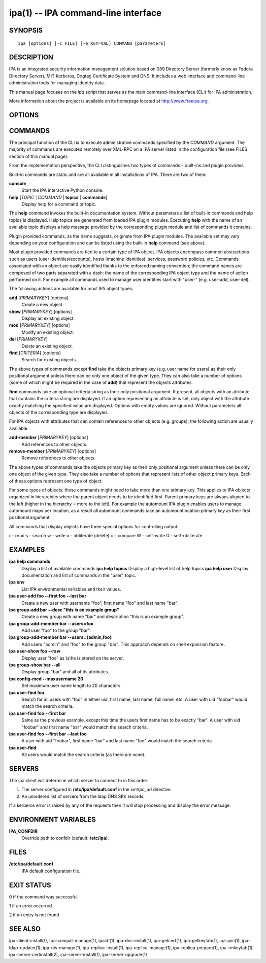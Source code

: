 .. AUTO-GENERATED FILE, DO NOT EDIT!

====================================
ipa(1) -- IPA command-line interface
====================================

SYNOPSIS
========

::

   ipa [options] [-c FILE] [-e KEY=VAL] COMMAND [parameters]

DESCRIPTION
===========

IPA is an integrated security information management solution based on
389 Directory Server (formerly know as Fedora Directory Server), MIT
Kerberos, Dogtag Certificate System and DNS. It includes a web interface
and command-line administration tools for managing identity data.

This manual page focuses on the *ipa* script that serves as the main
command-line interface (CLI) for IPA administration.

More information about the project is available on its homepage located
at http://www.freeipa.org.

OPTIONS
=======

.. option:: -c <FILE>

   Load configuration from *FILE*.

.. option:: -d, --debug

   Produce full debugging output.

.. option:: --delegate

   Delegate the user's TGT to the IPA server

.. option:: -e <KEY=VAL>

   Set environmental variable *KEY* to the value *VAL*. This option
   overrides configuration files.

.. option:: -h, --help

   Display a help message with a list of options.

.. option:: -n, --no-prompt

   Don't prompt for any parameters of **COMMAND**, even if they are
   required.

.. option:: -a, --prompt-all

   Prompt for all parameters of *COMMAND*, even if they are optional.

.. option:: -f, --no-fallback

   Don't fall back to other IPA servers if the default doesn't work.

.. option:: -v, --verbose

   Produce verbose output. A second -v pretty-prints the JSON request
   and response. A third -v displays the HTTP request and response.

.. option:: --version

   Display the IPA version and API version.

COMMANDS
========

The principal function of the CLI is to execute administrative commands
specified by the *COMMAND* argument. The majority of commands are
executed remotely over XML-RPC on a IPA server listed in the
configuration file (see FILES section of this manual page).

From the implementation perspective, the CLI distinguishes two types of
commands - built-ins and plugin provided.

Built-in commands are static and are all available in all installations
of IPA. There are two of them:

**console**
   Start the IPA interactive Python console.

**help** [*TOPIC* \| *COMMAND* \| **topics** \| **commands**]
   Display help for a command or topic.

The **help** command invokes the built-in documentation system. Without
parameters a list of built-in commands and help topics is displayed.
Help topics are generated from loaded IPA plugin modules. Executing
**help** with the name of an available topic displays a help message
provided by the corresponding plugin module and list of commands it
contains.

Plugin provided commands, as the name suggests, originate from IPA
plugin modules. The available set may vary depending on your
configuration and can be listed using the built-in **help** command (see
above).

Most plugin provided commands are tied to a certain type of IPA object.
IPA objects encompass common abstractions such as users (user
identities/accounts), hosts (machine identities), services, password
policies, etc. Commands associated with an object are easily identified
thanks to the enforced naming convention; the command names are composed
of two parts separated with a dash: the name of the corresponding IPA
object type and the name of action performed on it. For example all
commands used to manage user identities start with "user-" (e.g.
user-add, user-del).

The following actions are available for most IPA object types:

**add** [*PRIMARYKEY*] [options]
   Create a new object.

**show** [*PRIMARYKEY*] [options]
   Display an existing object.

**mod** [*PRIMARYKEY*] [options]
   Modify an existing object.

**del** [*PRIMARYKEY*]
   Delete an existing object.

**find** [*CRITERIA*] [options]
   Search for existing objects.

The above types of commands except **find** take the objects primary key
(e.g. user name for users) as their only positional argument unless
there can be only one object of the given type. They can also take a
number of options (some of which might be required in the case of
**add**) that represent the objects attributes.

**find** commands take an optional criteria string as their only
positional argument. If present, all objects with an attribute that
contains the criteria string are displayed. If an option representing an
attribute is set, only object with the attribute exactly matching the
specified value are displayed. Options with empty values are ignored.
Without parameters all objects of the corresponding type are displayed.

For IPA objects with attributes that can contain references to other
objects (e.g. groups), the following action are usually available:

**add-member** [*PRIMARYKEY*] [options]
   Add references to other objects.

**remove-member** [*PRIMARYKEY*] [options]
   Remove references to other objects.

The above types of commands take the objects primary key as their only
positional argument unless there can be only one object of the given
type. They also take a number of options that represent lists of other
object primary keys. Each of these options represent one type of object.

For some types of objects, these commands might need to take more than
one primary key. This applies to IPA objects organized in hierarchies
where the parent object needs to be identified first. Parent primary
keys are always aligned to the left (higher in the hierarchy = more to
the left). For example the automount IPA plugin enables users to manage
automount maps per location, as a result all automount commands take an
automountlocation primary key as their first positional argument.

All commands that display objects have three special options for
controlling output:

.. option:: --all

   Display all attributes. Without this option only the most relevant
   attributes are displayed.

.. option:: --raw

   Display objects as they are stored in the backing store. Disables
   formatting and attribute labels.

.. option:: --rights

   Display effective rights on all attributes of the entry. You also
   have to specify ``**--all**`` for this to work. User rights are returned
   as Python dictionary where index is the name of an attribute and
   value is a unicode string composed (hence the u'xxxx' format) of
   letters specified below. Note that user rights are primarily used for
   internal purposes of CLI and WebUI.

r - read s - search w - write o - obliterate (delete) c - compare W -
self-write O - self-obliterate

EXAMPLES
========

**ipa help commands**
   Display a list of available commands **ipa help topics** Display a
   high-level list of help topics **ipa help user** Display
   documentation and list of commands in the "user" topic.

**ipa env**
   List IPA environmental variables and their values.

**ipa user-add foo --first foo --last bar**
   Create a new user with username "foo", first name "foo" and last name
   "bar".

**ipa group-add bar --desc "this is an example group"**
   Create a new group with name "bar" and description "this is an
   example group".

**ipa group-add-member bar --users=foo**
   Add user "foo" to the group "bar".

**ipa group-add-member bar --users={admin,foo}**
   Add users "admin" and "foo" to the group "bar". This approach depends
   on shell expansion feature.

**ipa user-show foo --raw**
   Display user "foo" as (s)he is stored on the server.

**ipa group-show bar --all**
   Display group "bar" and all of its attributes.

**ipa config-mod --maxusername 20**
   Set maximum user name length to 20 characters.

**ipa user-find foo**
   Search for all users with "foo" in either uid, first name, last name,
   full name, etc. A user with uid "foobar" would match the search
   criteria.

**ipa user-find foo --first bar**
   Same as the previous example, except this time the users first name
   has to be exactly "bar". A user with uid "foobar" and first name
   "bar" would match the search criteria.

**ipa user-find foo --first bar --last foo**
   A user with uid "foobar", first name "bar" and last name "foo" would
   match the search criteria.

**ipa user-find**
   All users would match the search criteria (as there are none).

SERVERS
=======

The ipa client will determine which server to connect to in this order:

1. The server configured in **/etc/ipa/default.conf** in the *xmlrpc_uri* directive.
2. An unordered list of servers from the ldap DNS SRV records.

If a kerberos error is raised by any of the requests then it will stop processing and display the error message.

ENVIRONMENT VARIABLES
=====================

**IPA_CONFDIR**
   Override path to confdir (default: **/etc/ipa**).

FILES
=====

**/etc/ipa/default.conf**
   IPA default configuration file.

EXIT STATUS
===========

0 if the command was successful

1 if an error occurred

2 if an entry is not found

SEE ALSO
========

ipa-client-install(1), ipa-compat-manage(1), ipactl(1),
ipa-dns-install(1), ipa-getcert(1), ipa-getkeytab(1), ipa-join(1),
ipa-ldap-updater(1), ipa-nis-manage(1), ipa-replica-install(1),
ipa-replica-manage(1), ipa-replica-prepare(1), ipa-rmkeytab(1),
ipa-server-certinstall(2), ipa-server-install(1), ipa-server-upgrade(1)
